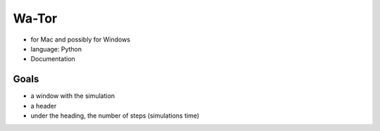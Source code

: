 =======
Wa-Tor
=======

- for Mac and possibly for Windows

- language: Python

- Documentation


Goals
=====

- a window with the simulation

- a header

- under the heading, the number of steps (simulations time)
